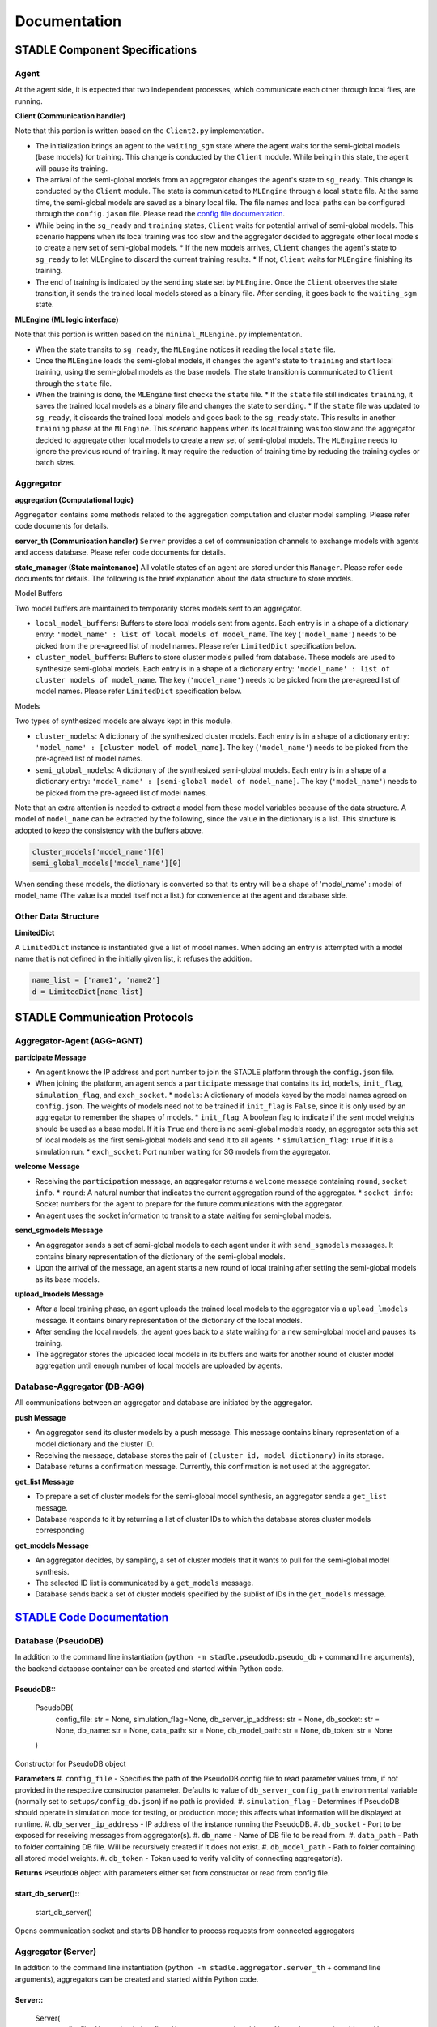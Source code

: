 Documentation
=============

.. image:: ../_static/architecture_ver0-5.png

STADLE Component Specifications
*******************************

Agent
-----

At the agent side, it is expected that two independent processes, which communicate each other through local files, are running.

.. image:: ../_static/spec_agent.png

.. image:: ../_static/agent_state.png

**Client (Communication handler)**

Note that this portion is written based on the ``Client2.py`` implementation.

* The initialization brings an agent to the ``waiting_sgm`` state where the agent waits for the semi-global models (base models) for training. This change is conducted by the ``Client`` module. While being in this state, the agent will pause its training.
* The arrival of the semi-global models from an aggregator changes the agent's state to ``sg_ready``. This change is conducted by the ``Client`` module. The state is communicated to ``MLEngine`` through a local ``state`` file. At the same time, the semi-global models are saved as a binary local file. The file names and local paths can be configured through the ``config.jason`` file. Please read the `config file documentation`_.
* While being in the ``sg_ready`` and ``training`` states, ``Client`` waits for potential arrival of semi-global models. This scenario happens when its local training was too slow and the aggregator decided to aggregate other local models to create a new set of semi-global models.
  * If the new models arrives, ``Client`` changes the agent's state to ``sg_ready`` to let MLEngine to discard the current training results.
  * If not, ``Client`` waits for ``MLEngine`` finishing its training.
* The end of training is indicated by the ``sending`` state set by ``MLEngine``. Once the ``Client`` observes the state transition, it sends the trained local models stored as a binary file. After sending, it goes back to the ``waiting_sgm`` state.

**MLEngine (ML logic interface)**

Note that this portion is written based on the ``minimal_MLEngine.py`` implementation.

* When the state transits to ``sg_ready``, the ``MLEngine`` notices it reading the local ``state`` file.
* Once the ``MLEngine`` loads the semi-global models, it changes the agent's state to ``training`` and start local training, using the semi-global models as the base models. The state transition is communicated to ``Client`` through the ``state`` file.
* When the training is done, the ``MLEngine`` first checks the ``state`` file.
  * If the ``state`` file still indicates ``training``, it saves the trained local models as a binary file and changes the state to ``sending``.
  * If the ``state`` file was updated to ``sg_ready``, it discards the trained local models and goes back to the ``sg_ready`` state. This results in another ``training`` phase at the ``MLEngine``. This scenario happens when its local training was too slow and the aggregator decided to aggregate other local models to create a new set of semi-global models. The ``MLEngine`` needs to ignore the previous round of training. It may require the reduction of training time by reducing the training cycles or batch sizes.

.. _config file documentation: https://github.com/tie-set/stadle_dev/tree/master/docs/_src

Aggregator
----------

**aggregation (Computational logic)**

``Aggregator`` contains some methods related to the aggregation computation and cluster model sampling. Please refer code documents for details.

**server_th (Communication handler)**
``Server`` provides a set of communication channels to exchange models with agents and access database. Please refer code documents for details.

**state_manager (State maintenance)**
All volatile states of an agent are stored under this ``Manager``. Please refer code documents for details. The following is the brief explanation about the data structure to store models.

Model Buffers

Two model buffers are maintained to temporarily stores models sent to an aggregator.

* ``local_model_buffers``: Buffers to store local models sent from agents. Each entry is in a shape of a dictionary entry: ``'model_name' : list of local models of model_name``. The key (``'model_name'``) needs to be picked from the pre-agreed list of model names. Please refer ``LimitedDict`` specification below.
* ``cluster_model_buffers``: Buffers to store cluster models pulled from database. These models are used to synthesize semi-global models. Each entry is in a shape of a dictionary entry: ``'model_name' : list of cluster models of model_name``. The key (``'model_name'``) needs to be picked from the pre-agreed list of model names. Please refer ``LimitedDict`` specification below.

Models

Two types of synthesized models are always kept in this module.

* ``cluster_models``: A dictionary of the synthesized cluster models. Each entry is in a shape of a dictionary entry: ``'model_name' : [cluster model of model_name]``. The key (``'model_name'``) needs to be picked from the pre-agreed list of model names.
* ``semi_global_models``: A dictionary of the synthesized semi-global models. Each entry is in a shape of a dictionary entry: ``'model_name' : [semi-global model of model_name]``. The key (``'model_name'``) needs to be picked from the pre-agreed list of model names.

Note that an extra attention is needed to extract a model from these model variables because of the data structure. A model of ``model_name`` can be extracted by the following, since the value in the dictionary is a list. This structure is adopted to keep the consistency with the buffers above.

.. code-block:: python

   cluster_models['model_name'][0]
   semi_global_models['model_name'][0]

When sending these models, the dictionary is converted so that its entry will be a shape of 'model_name' : model of model_name (The value is a model itself not a list.) for convenience at the agent and database side.

Other Data Structure
--------------------

**LimitedDict**

A ``LimitedDict`` instance is instantiated give a list of model names. When adding an entry is attempted with a model name that is not defined in the initially given list, it refuses the addition.

.. code-block:: python

   name_list = ['name1', 'name2']
   d = LimitedDict[name_list]

STADLE Communication Protocols
******************************

.. image:: ../_static/protocols2.png

Aggregator-Agent (AGG-AGNT)
---------------------------

**participate Message**

* An agent knows the IP address and port number to join the STADLE platform through the ``config.json`` file.
* When joining the platform, an agent sends a ``participate`` message that contains its ``id``, ``models``, ``init_flag``, ``simulation_flag``, and ``exch_socket``.
  * ``models``: A dictionary of models keyed by the model names agreed on ``config.json``. The weights of models need not to be trained if ``init_flag`` is ``False``, since it is only used by an aggregator to remember the shapes of models.
  * ``init_flag``: A boolean flag to indicate if the sent model weights should be used as a base model. If it is ``True`` and there is no semi-global models ready, an aggregator sets this set of local models as the first semi-global models and send it to all agents.
  * ``simulation_flag``: ``True`` if it is a simulation run.
  * ``exch_socket``: Port number waiting for SG models from the aggregator.

**welcome Message**

* Receiving the ``participation`` message, an aggregator returns a ``welcome`` message containing ``round``, ``socket info``.
  * ``round``: A natural number that indicates the current aggregation round of the aggregator.
  * ``socket info``: Socket numbers for the agent to prepare for the future communications with the aggregator.
* An agent uses the socket information to transit to a state waiting for semi-global models.

**send_sgmodels Message**

* An aggregator sends a set of semi-global models to each agent under it with ``send_sgmodels`` messages. It contains binary representation of the dictionary of the semi-global models.
* Upon the arrival of the message, an agent starts a new round of local training after setting the semi-global models as its base models.

**upload_lmodels Message**

* After a local training phase, an agent uploads the trained local models to the aggregator via a ``upload_lmodels`` message. It contains binary representation of the dictionary of the local models.
* After sending the local models, the agent goes back to a state waiting for a new semi-global model and pauses its training.
* The aggregator stores the uploaded local models in its buffers and waits for another round of cluster model aggregation until enough number of local models are uploaded by agents.

Database-Aggregator (DB-AGG)
----------------------------

All communications between an aggregator and database are initiated by the aggregator.

**push Message**

* An aggregator send its cluster models by a ``push`` message. This message contains binary representation of a model dictionary and the cluster ID.
* Receiving the message, database stores the pair of ``(cluster id, model dictionary)`` in its storage.
* Database returns a confirmation message. Currently, this confirmation is not used at the aggregator.

**get_list Message**

* To prepare a set of cluster models for the semi-global model synthesis, an aggregator sends a ``get_list`` message.
* Database responds to it by returning a list of cluster IDs to which the database stores cluster models corresponding

**get_models Message**

* An aggregator decides, by sampling, a set of cluster models that it wants to pull for the semi-global model synthesis.
* The selected ID list is communicated by a ``get_models`` message.
* Database sends back a set of cluster models specified by the sublist of IDs in the ``get_models`` message.

`STADLE Code Documentation`_
****************************

.. _STADLE Code Documentation: https://tie-set.github.io/stadle_dev/html/

Database (PseudoDB)
-------------------

In addition to the command line instantiation (``python -m stadle.pseudodb.pseudo_db`` + command line arguments), the backend database container can be created and started within Python code.

PseudoDB::
^^^^^^^^^^^^^^^^^^^^^^^^
    PseudoDB(
        config_file: str = None,
        simulation_flag=None,
        db_server_ip_address: str = None,
        db_socket: str = None,
        db_name: str = None,
        data_path: str = None,
        db_model_path: str = None,
        db_token: str = None
    )

Constructor for PseudoDB object

**Parameters**
#. ``config_file`` - Specifies the path of the PseudoDB config file to read parameter values from, if not provided in the respective constructor parameter.  Defaults to value of ``db_server_config_path`` environmental variable (normally set to ``setups/config_db.json``) if no path is provided.
#. ``simulation_flag`` - Determines if PseudoDB should operate in simulation mode for testing, or production mode; this affects what information will be displayed at runtime.
#. ``db_server_ip_address`` - IP address of the instance running the PseudoDB.
#. ``db_socket`` - Port to be exposed for receiving messages from aggregator(s).
#. ``db_name`` - Name of DB file to be read from.
#. ``data_path`` - Path to folder containing DB file.  Will be recursively created if it does not exist.
#. ``db_model_path`` - Path to folder containing all stored model weights.
#. ``db_token`` - Token used to verify validity of connecting aggregator(s).

**Returns**
``PseudoDB`` object with parameters either set from constructor or read from config file.


start_db_server()::
^^^^^^^^^^^^^^^^^^^
    start_db_server()

Opens communication socket and starts DB handler to process requests from connected aggregators



Aggregator (Server)
-------------------

In addition to the command line instantiation (``python -m stadle.aggregator.server_th`` + command line arguments), aggregators can be created and started within Python code.

Server::
^^^^^^^^^^^^^^^^^^^^^^^^
    Server(
        config_file=None,
        simulation_flag=None,
        aggregator_ip_address=None,
        dp_server_ip_address=None,
        aggregation_threshold=None,
        round_interval=None,
        sample_size=None,
        is_sampling=None,
        project_id=None,
        aggr_token=None,
        db_token=None,
        reg_socket=None,
        recv_socket=None,
        aggr_data_path=None,
        exch_socket=None
    )

Constructor for Server object (aggregator)

**Parameters**
#. ``config_file`` - Specifies the path of the aggregator config file to read parameter values from, if not provided in the respective constructor parameter.  Defaults to value of ``aggregate_config_path`` environmental variable (normally set to ``setups/config_aggregator.json``) if no path is provided.
#. ``simulation_flag`` - Determines if aggregator should operate in simulation mode for testing, or production mode; simulation mode uses the default DB token and displays debug information at runtime.
#. ``aggregator_ip_address`` - IP address of this aggregator instance.
#. ``db_server_ip_address`` - IP address of the PseudoDB instance to connect to.
#. ``aggregation_threshold`` - Threshold value of ``(number of received models)/(number of connected agents)`` that must be reached before the round ends and aggregation begins.
#. ``round_interval`` - Delay between subsequent polling messages/aggregation condition checks.
#. ``sample_size`` - Number of cluster models to be sampled when creating semi-global model.
#. ``is_sampling`` - If cluster models should be sampled, or all used when creating semi-global model.
#. ``project_id`` - ID of project that the aggregator is assigned to.
#. ``aggr_token`` - Token used to verify validity of connecting clients.
#. ``db_token`` - Token used to connect to PseudoDB.
#. ``reg_socket`` - Port exposed for clients to use for registration through the aggregator.
#. ``recv_socket`` - Port exposed for clients to communicate with aggregator.
#. ``aggr_data_path`` - Path to folder used for local storage (currently storing aggregator id).
#. ``exch_socket`` - *Deprecated*

**Returns**
``Server`` object with parameters either set from constructor or read from config file.

start_fl_server()::
^^^^^^^^^^^^^^^^^^^^^^^^
    start_fl_server()

Initiates communication with PseudoDB (polling + requests), and opens socket to receive messages from connected clients.

show_server_th_states()::
^^^^^^^^^^^^^^^^^^^^^^^^^^^
    show_server_th_states()

Displays current value of aggregator parameters through ``logging`` module.


Client
--------

The Client object acts as an interface between the MLEngine code produced by the user and STADLE functionality.
It can be used to manage the federated training process at various levels of complexity.

Client::
^^^^^^^^^^^^^^^^^^
    Client(
        config_file: str = None,
        simulation_flag=None,
        aggregator_ip_address: str = None,
        reg_socket: str = None,
        exch_socket: str = None,
        model_path: str = None,
        agent_running: bool = False
    )

Constructor for Client object

**Parameters**
#. ``config_file`` - Specifies the path of the aggregator config file to read parameter values from, if not provided in the respective constructor parameter.  Defaults to value of ``agent_config_path`` environmental variable (normally set to ``setups/config_agent.json``) if no path is provided.
#. ``simulation_flag`` - Determines if client should operate in simulation mode for testing, or production mode; simulation mode uses the default aggregator token and displays debug information at runtime.
#. ``aggregator_ip_address`` - IP address of the aggregator instance to connect to.
#. ``reg_socket`` - Port to be used to create socket for registering through aggregator.
#. ``exch_socket`` - *Deprecated*
#. ``model_path`` - Path to folder used for local storage (client state, id, local and sg models).
#. ``agent_running`` - Flag to determine if agent should actively participate in model exchange with aggregator.

**Returns**
``Client`` object with parameters either set from constructor or read from config file.

set_exch_active()::
^^^^^^^^^^^^^^^^^^^
    set_exch_active(
        exch_active_flag: bool
    )

``exch_active`` - Sets ``exch_active`` flag in client, which determines if client should be considered 'active' by aggregator for aggregation purposes.
